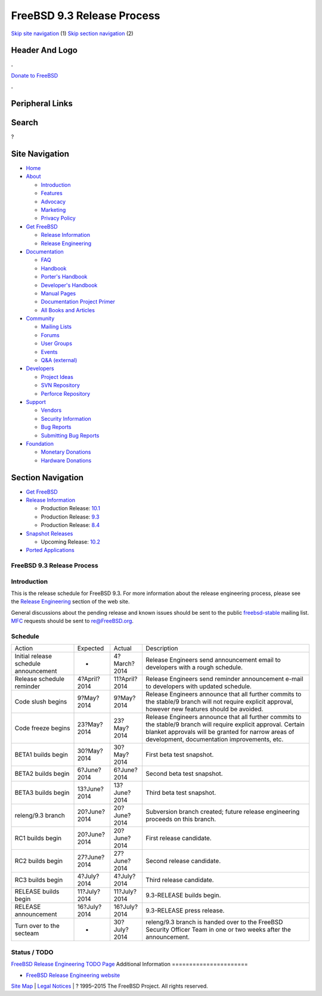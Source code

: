 ===========================
FreeBSD 9.3 Release Process
===========================

.. raw:: html

   <div id="containerwrap">

.. raw:: html

   <div id="container">

`Skip site navigation <#content>`__ (1) `Skip section
navigation <#contentwrap>`__ (2)

.. raw:: html

   <div id="headercontainer">

.. raw:: html

   <div id="header">

Header And Logo
---------------

.. raw:: html

   <div id="headerlogoleft">

|FreeBSD|

.. raw:: html

   </div>

.. raw:: html

   <div id="headerlogoright">

.. raw:: html

   <div class="frontdonateroundbox">

.. raw:: html

   <div class="frontdonatetop">

.. raw:: html

   <div>

**.**

.. raw:: html

   </div>

.. raw:: html

   </div>

.. raw:: html

   <div class="frontdonatecontent">

`Donate to FreeBSD <https://www.FreeBSDFoundation.org/donate/>`__

.. raw:: html

   </div>

.. raw:: html

   <div class="frontdonatebot">

.. raw:: html

   <div>

**.**

.. raw:: html

   </div>

.. raw:: html

   </div>

.. raw:: html

   </div>

Peripheral Links
----------------

.. raw:: html

   <div id="searchnav">

.. raw:: html

   </div>

.. raw:: html

   <div id="search">

Search
------

?

.. raw:: html

   </div>

.. raw:: html

   </div>

.. raw:: html

   </div>

Site Navigation
---------------

.. raw:: html

   <div id="menu">

-  `Home <../../>`__

-  `About <../../about.html>`__

   -  `Introduction <../../projects/newbies.html>`__
   -  `Features <../../features.html>`__
   -  `Advocacy <../../advocacy/>`__
   -  `Marketing <../../marketing/>`__
   -  `Privacy Policy <../../privacy.html>`__

-  `Get FreeBSD <../../where.html>`__

   -  `Release Information <../../releases/>`__
   -  `Release Engineering <../../releng/>`__

-  `Documentation <../../docs.html>`__

   -  `FAQ <../../doc/en_US.ISO8859-1/books/faq/>`__
   -  `Handbook <../../doc/en_US.ISO8859-1/books/handbook/>`__
   -  `Porter's
      Handbook <../../doc/en_US.ISO8859-1/books/porters-handbook>`__
   -  `Developer's
      Handbook <../../doc/en_US.ISO8859-1/books/developers-handbook>`__
   -  `Manual Pages <//www.FreeBSD.org/cgi/man.cgi>`__
   -  `Documentation Project
      Primer <../../doc/en_US.ISO8859-1/books/fdp-primer>`__
   -  `All Books and Articles <../../docs/books.html>`__

-  `Community <../../community.html>`__

   -  `Mailing Lists <../../community/mailinglists.html>`__
   -  `Forums <https://forums.FreeBSD.org>`__
   -  `User Groups <../../usergroups.html>`__
   -  `Events <../../events/events.html>`__
   -  `Q&A
      (external) <http://serverfault.com/questions/tagged/freebsd>`__

-  `Developers <../../projects/index.html>`__

   -  `Project Ideas <https://wiki.FreeBSD.org/IdeasPage>`__
   -  `SVN Repository <https://svnweb.FreeBSD.org>`__
   -  `Perforce Repository <http://p4web.FreeBSD.org>`__

-  `Support <../../support.html>`__

   -  `Vendors <../../commercial/commercial.html>`__
   -  `Security Information <../../security/>`__
   -  `Bug Reports <https://bugs.FreeBSD.org/search/>`__
   -  `Submitting Bug Reports <https://www.FreeBSD.org/support.html>`__

-  `Foundation <https://www.freebsdfoundation.org/>`__

   -  `Monetary Donations <https://www.freebsdfoundation.org/donate/>`__
   -  `Hardware Donations <../../donations/>`__

.. raw:: html

   </div>

.. raw:: html

   </div>

.. raw:: html

   <div id="content">

.. raw:: html

   <div id="sidewrap">

.. raw:: html

   <div id="sidenav">

Section Navigation
------------------

-  `Get FreeBSD <../../where.html>`__
-  `Release Information <../../releases/>`__

   -  Production Release:
      `10.1 <../../releases/10.1R/announce.html>`__
   -  Production Release:
      `9.3 <../../releases/9.3R/announce.html>`__
   -  Production Release:
      `8.4 <../../releases/8.4R/announce.html>`__

-  `Snapshot Releases <../../snapshots/>`__

   -  Upcoming Release:
      `10.2 <../../releases/10.2R/schedule.html>`__

-  `Ported Applications <../../ports/>`__

.. raw:: html

   </div>

.. raw:: html

   </div>

.. raw:: html

   <div id="contentwrap">

FreeBSD 9.3 Release Process
===========================

Introduction
============

This is the release schedule for FreeBSD 9.3. For more information about
the release engineering process, please see the `Release
Engineering <../../releng/index.html>`__ section of the web site.

General discussions about the pending release and known issues should be
sent to the public
`freebsd-stable <mailto:FreeBSD-stable@FreeBSD.org>`__ mailing list.
`MFC <../../doc/en_US.ISO8859-1/books/handbook/freebsd-glossary.html#mfc-glossary>`__
requests should be sent to re@FreeBSD.org.

Schedule
========

+-----------------------------------------+----------------+-----------------+--------------------------------------------------------------------------------------------------------------------------------------------------------------------------------------------------------------------------+
| Action                                  | Expected       | Actual          | Description                                                                                                                                                                                                              |
+-----------------------------------------+----------------+-----------------+--------------------------------------------------------------------------------------------------------------------------------------------------------------------------------------------------------------------------+
| Initial release schedule announcement   | -              | 4?March?2014    | Release Engineers send announcement email to developers with a rough schedule.                                                                                                                                           |
+-----------------------------------------+----------------+-----------------+--------------------------------------------------------------------------------------------------------------------------------------------------------------------------------------------------------------------------+
| Release schedule reminder               | 4?April?2014   | 11?April?2014   | Release Engineers send reminder announcement e-mail to developers with updated schedule.                                                                                                                                 |
+-----------------------------------------+----------------+-----------------+--------------------------------------------------------------------------------------------------------------------------------------------------------------------------------------------------------------------------+
| Code slush begins                       | 9?May?2014     | 9?May?2014      | Release Engineers announce that all further commits to the stable/9 branch will not require explicit approval, however new features should be avoided.                                                                   |
+-----------------------------------------+----------------+-----------------+--------------------------------------------------------------------------------------------------------------------------------------------------------------------------------------------------------------------------+
| Code freeze begins                      | 23?May?2014    | 23?May?2014     | Release Engineers announce that all further commits to the stable/9 branch will require explicit approval. Certain blanket approvals will be granted for narrow areas of development, documentation improvements, etc.   |
+-----------------------------------------+----------------+-----------------+--------------------------------------------------------------------------------------------------------------------------------------------------------------------------------------------------------------------------+
| BETA1 builds begin                      | 30?May?2014    | 30?May?2014     | First beta test snapshot.                                                                                                                                                                                                |
+-----------------------------------------+----------------+-----------------+--------------------------------------------------------------------------------------------------------------------------------------------------------------------------------------------------------------------------+
| BETA2 builds begin                      | 6?June?2014    | 6?June?2014     | Second beta test snapshot.                                                                                                                                                                                               |
+-----------------------------------------+----------------+-----------------+--------------------------------------------------------------------------------------------------------------------------------------------------------------------------------------------------------------------------+
| BETA3 builds begin                      | 13?June?2014   | 13?June?2014    | Third beta test snapshot.                                                                                                                                                                                                |
+-----------------------------------------+----------------+-----------------+--------------------------------------------------------------------------------------------------------------------------------------------------------------------------------------------------------------------------+
| releng/9.3 branch                       | 20?June?2014   | 20?June?2014    | Subversion branch created; future release engineering proceeds on this branch.                                                                                                                                           |
+-----------------------------------------+----------------+-----------------+--------------------------------------------------------------------------------------------------------------------------------------------------------------------------------------------------------------------------+
| RC1 builds begin                        | 20?June?2014   | 20?June?2014    | First release candidate.                                                                                                                                                                                                 |
+-----------------------------------------+----------------+-----------------+--------------------------------------------------------------------------------------------------------------------------------------------------------------------------------------------------------------------------+
| RC2 builds begin                        | 27?June?2014   | 27?June?2014    | Second release candidate.                                                                                                                                                                                                |
+-----------------------------------------+----------------+-----------------+--------------------------------------------------------------------------------------------------------------------------------------------------------------------------------------------------------------------------+
| RC3 builds begin                        | 4?July?2014    | 4?July?2014     | Third release candidate.                                                                                                                                                                                                 |
+-----------------------------------------+----------------+-----------------+--------------------------------------------------------------------------------------------------------------------------------------------------------------------------------------------------------------------------+
| RELEASE builds begin                    | 11?July?2014   | 11?July?2014    | 9.3-RELEASE builds begin.                                                                                                                                                                                                |
+-----------------------------------------+----------------+-----------------+--------------------------------------------------------------------------------------------------------------------------------------------------------------------------------------------------------------------------+
| RELEASE announcement                    | 16?July?2014   | 16?July?2014    | 9.3-RELEASE press release.                                                                                                                                                                                               |
+-----------------------------------------+----------------+-----------------+--------------------------------------------------------------------------------------------------------------------------------------------------------------------------------------------------------------------------+
| Turn over to the secteam                | -              | 30?July?2014    | releng/9.3 branch is handed over to the FreeBSD Security Officer Team in one or two weeks after the announcement.                                                                                                        |
+-----------------------------------------+----------------+-----------------+--------------------------------------------------------------------------------------------------------------------------------------------------------------------------------------------------------------------------+

Status / TODO
=============

`FreeBSD Release Engineering TODO
Page <../../releases/9.3R/todo.html>`__
Additional Information
======================

-  `FreeBSD Release Engineering website <../../releng/index.html>`__

.. raw:: html

   </div>

.. raw:: html

   </div>

.. raw:: html

   <div id="footer">

`Site Map <../../search/index-site.html>`__ \| `Legal
Notices <../../copyright/>`__ \| ? 1995–2015 The FreeBSD Project. All
rights reserved.

.. raw:: html

   </div>

.. raw:: html

   </div>

.. raw:: html

   </div>

.. |FreeBSD| image:: ../../layout/images/logo-red.png
   :target: ../..
